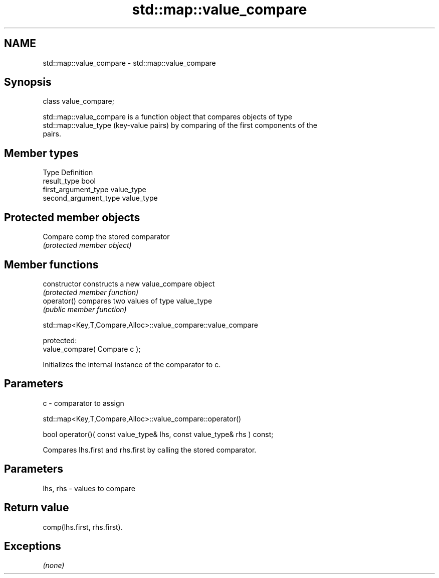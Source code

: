 .TH std::map::value_compare 3 "Nov 25 2015" "2.1 | http://cppreference.com" "C++ Standard Libary"
.SH NAME
std::map::value_compare \- std::map::value_compare

.SH Synopsis
   class value_compare;

   std::map::value_compare is a function object that compares objects of type
   std::map::value_type (key-value pairs) by comparing of the first components of the
   pairs.

.SH Member types

   Type                 Definition
   result_type          bool
   first_argument_type  value_type
   second_argument_type value_type

.SH Protected member objects

   Compare comp the stored comparator
                \fI(protected member object)\fP

.SH Member functions

   constructor   constructs a new value_compare object
                 \fI(protected member function)\fP 
   operator()    compares two values of type value_type
                 \fI(public member function)\fP 

std::map<Key,T,Compare,Alloc>::value_compare::value_compare

   protected:
   value_compare( Compare c );

   Initializes the internal instance of the comparator to c.

.SH Parameters

   c - comparator to assign

std::map<Key,T,Compare,Alloc>::value_compare::operator()

   bool operator()( const value_type& lhs, const value_type& rhs ) const;

   Compares lhs.first and rhs.first by calling the stored comparator.

.SH Parameters

   lhs, rhs - values to compare

.SH Return value

   comp(lhs.first, rhs.first).

.SH Exceptions

   \fI(none)\fP
